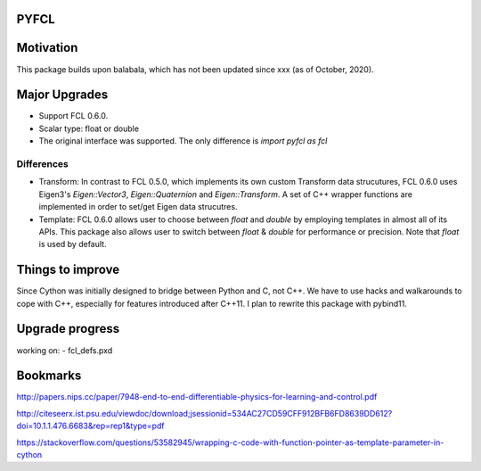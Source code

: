 PYFCL
=====

Motivation
==========
This package builds upon balabala, which has not been updated since xxx (as of October, 2020).

Major Upgrades
==============
- Support FCL 0.6.0.
- Scalar type: float or double
- The original interface was supported. The only difference is `import pyfcl as fcl`

Differences
***********
- Transform: In contrast to FCL 0.5.0, which implements its own custom Transform data strucutures, FCL 0.6.0 uses Eigen3's `Eigen::Vector3`, `Eigen::Quaternion` and `Eigen::Transform`. A set of C++ wrapper functions are implemented in order to set/get Eigen data strucutres.

- Template: FCL 0.6.0 allows user to choose between `float` and `double` by employing templates in almost all of its APIs. This package also allows user to switch between `float` & `double` for performance or precision. Note that `float` is used by default.


Things to improve
=================
Since Cython was initially designed to bridge between Python and C, not C++. We have to use hacks and walkarounds to cope with C++, especially for features introduced after C++11. I plan to rewrite this package with pybind11.

Upgrade progress
================
working on:
- fcl_defs.pxd

Bookmarks
=========
http://papers.nips.cc/paper/7948-end-to-end-differentiable-physics-for-learning-and-control.pdf

http://citeseerx.ist.psu.edu/viewdoc/download;jsessionid=534AC27CD59CFF912BFB6FD8639DD612?doi=10.1.1.476.6683&rep=rep1&type=pdf

https://stackoverflow.com/questions/53582945/wrapping-c-code-with-function-pointer-as-template-parameter-in-cython